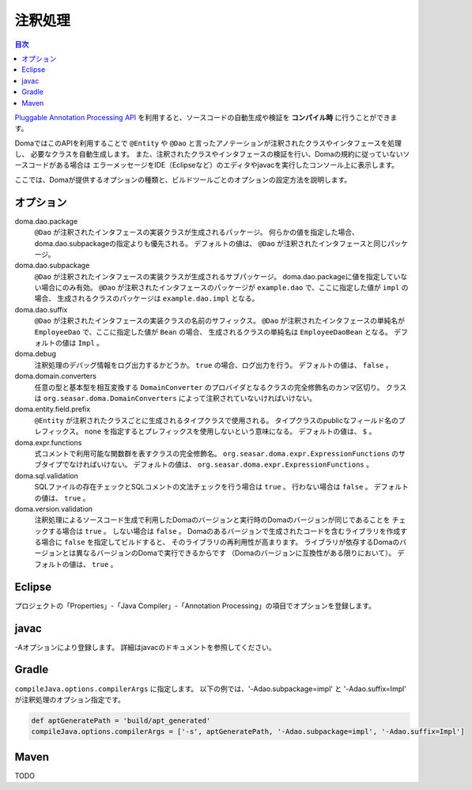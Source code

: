============================
注釈処理
============================

.. contents:: 目次
   :depth: 3

`Pluggable Annotation Processing API <https://www.jcp.org/en/jsr/detail?id=269>`_
を利用すると、ソースコードの自動生成や検証を **コンパイル時** に行うことができます。

DomaではこのAPIを利用することで ``@Entity`` や ``@Dao`` と言ったアノテーションが注釈されたクラスやインタフェースを処理し、
必要なクラスを自動生成します。
また、注釈されたクラスやインタフェースの検証を行い、Domaの規約に従っていないソースコードがある場合は
エラーメッセージをIDE（Eclipseなど）のエディタやjavacを実行したコンソール上に表示します。

ここでは、Domaが提供するオプションの種類と、ビルドツールごとのオプションの設定方法を説明します。

オプション
==================

doma.dao.package
  ``@Dao`` が注釈されたインタフェースの実装クラスが生成されるパッケージ。
  何らかの値を指定した場合、doma.dao.subpackageの指定よりも優先される。
  デフォルトの値は、 ``@Dao`` が注釈されたインタフェースと同じパッケージ。

doma.dao.subpackage
  ``@Dao`` が注釈されたインタフェースの実装クラスが生成されるサブパッケージ。
  doma.dao.packageに値を指定していない場合にのみ有効。
  ``@Dao`` が注釈されたインタフェースのパッケージが ``example.dao`` で、ここに指定した値が ``impl`` の場合、
  生成されるクラスのパッケージは ``example.dao.impl`` となる。

doma.dao.suffix
  ``@Dao`` が注釈されたインタフェースの実装クラスの名前のサフィックス。
  ``@Dao`` が注釈されたインタフェースの単純名が ``EmployeeDao`` で、ここに指定した値が ``Bean`` の場合、
  生成されるクラスの単純名は ``EmployeeDaoBean`` となる。
  デフォルトの値は ``Impl`` 。

doma.debug
  注釈処理のデバッグ情報をログ出力するかどうか。
  ``true`` の場合、ログ出力を行う。
  デフォルトの値は、 ``false`` 。

doma.domain.converters
  任意の型と基本型を相互変換する ``DomainConverter`` のプロバイダとなるクラスの完全修飾名のカンマ区切り。
  クラスは ``org.seasar.doma.DomainConverters`` によって注釈されていないければいけない。

doma.entity.field.prefix
  ``@Entity`` が注釈されたクラスごとに生成されるタイプクラスで使用される。
  タイプクラスのpublicなフィールド名のプレフィックス。
  ``none`` を指定するとプレフィックスを使用しないという意味になる。
  デフォルトの値は、 ``$`` 。

doma.expr.functions
  式コメントで利用可能な関数群を表すクラスの完全修飾名。
  ``org.seasar.doma.expr.ExpressionFunctions`` のサブタイプでなければいけない。
  デフォルトの値は、 ``org.seasar.doma.expr.ExpressionFunctions`` 。

doma.sql.validation
  SQLファイルの存在チェックとSQLコメントの文法チェックを行う場合は ``true`` 。
  行わない場合は ``false`` 。
  デフォルトの値は、 ``true`` 。

doma.version.validation
  注釈処理によるソースコード生成で利用したDomaのバージョンと実行時のDomaのバージョンが同じであることを
  チェックする場合は ``true`` 。
  しない場合は ``false`` 。
  Domaのあるバージョンで生成されたコードを含むライブラリを作成する場合に ``false`` を指定してビルドすると、
  そのライブラリの再利用性が高まります。
  ライブラリが依存するDomaのバージョンとは異なるバージョンのDomaで実行できるからです
  （Domaのバージョンに互換性がある限りにおいて）。
  デフォルトの値は、 ``true`` 。

Eclipse
=======

プロジェクトの「Properties」-「Java Compiler」-「Annotation Processing」の項目でオプションを登録します。

javac
=====

-Aオプションにより登録します。
詳細はjavacのドキュメントを参照してください。

Gradle
======

``compileJava.options.compilerArgs`` に指定します。
以下の例では、'-Adao.subpackage=impl' と '-Adao.suffix=Impl' が注釈処理のオプション指定です。

.. code-block:: groovy

  def aptGeneratePath = 'build/apt_generated'
  compileJava.options.compilerArgs = ['-s', aptGeneratePath, '-Adao.subpackage=impl', '-Adao.suffix=Impl']

Maven
=====

TODO

